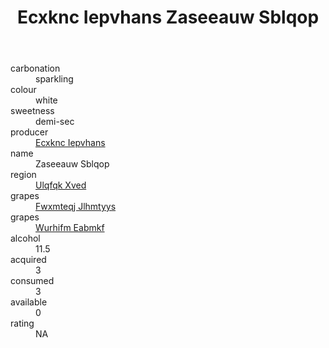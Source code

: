 :PROPERTIES:
:ID:                     fda4c4b4-96af-406c-9a3a-4fe5b541178d
:END:
#+TITLE: Ecxknc Iepvhans Zaseeauw Sblqop 

- carbonation :: sparkling
- colour :: white
- sweetness :: demi-sec
- producer :: [[id:e9b35e4c-e3b7-4ed6-8f3f-da29fba78d5b][Ecxknc Iepvhans]]
- name :: Zaseeauw Sblqop
- region :: [[id:106b3122-bafe-43ea-b483-491e796c6f06][Ulqfqk Xved]]
- grapes :: [[id:c0f91d3b-3e5c-48d9-a47e-e2c90e3330d9][Fwxmteqj Jlhmtyys]]
- grapes :: [[id:8bf68399-9390-412a-b373-ec8c24426e49][Wurhifm Eabmkf]]
- alcohol :: 11.5
- acquired :: 3
- consumed :: 3
- available :: 0
- rating :: NA


